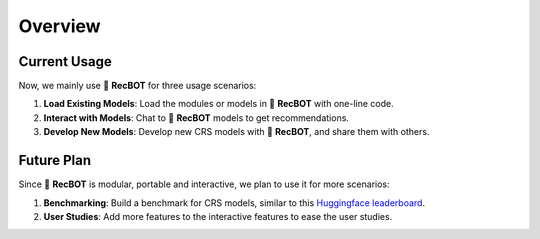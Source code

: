 Overview 
-------------------

Current Usage
^^^^^^^^^^^^^^

Now, we mainly use 🤖 **RecBOT** for three usage scenarios:

1. **Load Existing Models**: Load the modules or models in 🤖 **RecBOT** with one-line code.
2. **Interact with Models**: Chat to 🤖 **RecBOT** models to get recommendations.
3. **Develop New Models**: Develop new CRS models with 🤖 **RecBOT**, and share them with others.

Future Plan
^^^^^^^^^^^^^

Since 🤖 **RecBOT** is modular, portable and interactive, we plan to use it for more scenarios:

1. **Benchmarking**: Build a benchmark for CRS models, similar to this `Huggingface leaderboard <https://huggingface.co/spaces/HuggingFaceH4/open_llm_leaderboard>`_.
2. **User Studies**: Add more features to the interactive features to ease the user studies.
